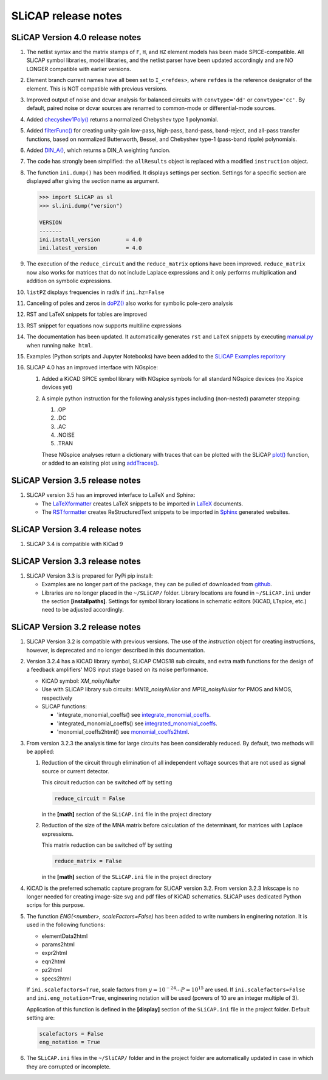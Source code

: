 ====================
SLiCAP release notes
====================

.. image:: /img/colorCode.svg

SLiCAP Version 4.0 release notes
================================

#. The netlist syntax and the matrix stamps of ``F``, ``H``, and ``HZ`` element models has been made SPICE-compatible. All SLiCAP symbol libraries, model libraries, and the netlist parser have been updated accordingly and are NO LONGER compatible with earlier versions.
#. Element branch current names have all been set to ``I_<refdes>``, where ``refdes`` is the reference designator of the element. This is NOT compatible with previous versions.
#. Improved output of noise and dcvar analysis for balanced circuits with ``convtype='dd'`` or ``convtype='cc'``. By default, paired noise or dcvar sources are renamed to common-mode or differential-mode sources.
#. Added `checyshev1Poly() <../reference/SLiCAPmath.html#SLiCAP.SLiCAPmath.chebyshev1Poly>`_ returns a normalized Chebyshev type 1 polynomial.
#. Added `filterFunc() <../reference/SLiCAPmath.html#SLiCAP.SLiCAPmath.filterFunc>`__ for creating unity-gain low-pass, high-pass, band-pass, band-reject, and all-pass transfer functions, based on normalized Butterworth, Bessel, and Chebyshev type-1 (pass-band ripple) polynomials.
#. Added `DIN_A() <../reference/SLiCAPmath.html#SLiCAP.SLiCAPmath.DIN_A>`__, which returns a DIN_A weighting funcion.
#. The code has strongly been simplified: the ``allResults`` object is replaced with a modified ``instruction`` object.
#. The function ``ini.dump()`` has been modified. It displays settings per section. Settings for a specific section are displayed after giving the section name as argument.

   .. code-block:: python

       >>> import SLiCAP as sl
       >>> sl.ini.dump("version")
       
       VERSION
       -------
       ini.install_version        = 4.0
       ini.latest_version         = 4.0
    
#. The execution of the ``reduce_circuit`` and the ``reduce_matrix`` options have been improved. ``reduce_matrix`` now also works for matrices that do not include Laplace expressions and it only performs multiplication and addition on symbolic expressions.
#. ``listPZ`` displays frequencies in rad/s if ``ini.hz=False``
#. Canceling of poles and zeros in `doPZ() <../reference/SLiCAPshell.html#SLiCAP.SLiCAPshell.doPZ>`__ also works for symbolic pole-zero analysis
#. RST and LaTeX snippets for tables are improved
#. RST snippet for equations now supports multiline expressions
#. The documentation has been updated. It automatically generates ``rst`` and ``LaTeX`` snippets by executing `manual.py <https://github.com/SLiCAP/SLiCAP_python/tree/main/docs/manual.py>`_ when running ``make html``.
#. Examples (Python scripts and Jupyter Notebooks) have been added to the `SLiCAP Examples reporitory <https://github.com/SLiCAP/SLiCAPexamples>`_
#. SLiCAP 4.0 has an improved interface with NGspice:

   #. Added a KiCAD SPICE symbol library with NGspice symbols for all standard NGspice devices (no Xspice devices yet)
   #. A simple python instruction for the following analysis types including (non-nested) parameter stepping:
   
      #. .OP
      #. .DC
      #. .AC
      #. .NOISE
      #. .TRAN
      
      These NGspice analyses return a dictionary with traces that can be plotted with the SLiCAP `plot() <../reference/SLiCAPplots.html#SLiCAP.SLiCAPplots.plot>`__ function, or added to an existing plot using `addTraces() <../reference/SLiCAPplots.html#SLiCAP.SLiCAPplots.addTraces>`__.
      
SLiCAP Version 3.5 release notes
================================

#. SLiCAP version 3.5 has an improved interface to LaTeX and Sphinx:

   - The `LaTeXformatter <../reference/SLiCAPlatex.html#SLiCAP.SLiCAPlatex.LaTeXformatter>`__ creates LaTeX snippets to be imported in `LaTeX <https://www.latex-project.org/>`_ documents.
   - The `RSTformatter <../reference/SLiCAPrst.html#SLiCAP.SLiCAPrst.RSTformatter>`__ creates ReStructuredText snippets to be imported in `Sphinx <https://www.sphinx-doc.org/en/master/>`_ generated websites.

SLiCAP Version 3.4 release notes
================================

#. SLiCAP 3.4 is compatible with KiCad 9

SLiCAP Version 3.3 release notes
================================

#. SLiCAP Version 3.3 is prepared for PyPi pip install:

   - Examples are no longer part of the package, they can be pulled of downloaded from `github <https://github.com/SLiCAP/SLiCAPexamples>`_.
   - Libraries are no longer placed in the ``~/SLiCAP/`` folder. Library locations are found in ``~/SLiCAP.ini`` under the section **[installpaths]**. Settings for symbol library locations in schematic editors (KiCAD, LTspice, etc.) need to be adjusted accordingly.

SLiCAP Version 3.2 release notes
================================

#. SLiCAP Version 3.2 is compatible with previous versions. The use of the *instruction* object for creating instructions, however, is deprecated and no longer described in this documentation.

#. Version 3.2.4 has a KiCAD library symbol, SLiCAP CMOS18 sub circuits, and extra math functions for the design of a feedback amplifiers' MOS input stage based on its noise performance.

   - KiCAD symbol: *XM_noisyNullor*
   - Use with SLiCAP library sub circuits: *MN18_noisyNullor* and *MP18_noisyNullor* for PMOS and NMOS, respectively
   - SLiCAP functions:

     - 'integrate_monomial_coeffs() see `integrate_monomial_coeffs <../reference/SLiCAPmath.html#SLiCAP.SLiCAPmath.integrate_monomial_coeffs>`__.
     - 'integrated_monomial_coeffs() see `integrated_monomial_coeffs <../reference/SLiCAPmath.html#SLiCAP.SLiCAPmath.integrated_monomial_coeffs>`__.
     - 'monomial_coeffs2html() see `monomial_coeffs2html <../reference/SLiCAPhtml.html#SLiCAP.SLiCAPhtml.monomial_coeffs2html>`__.

#. From version 3.2.3 the analysis time for large circuits has been considerably reduced. By default, two methods will be applied:

   #. Reduction of the circuit through elimination of all independent voltage sources that are not used as signal source or current detector.
   
      This circuit reduction can be switched off by setting 
      
      .. code::
      
          reduce_circuit = False
          
      in the **[math]** section of the ``SLiCAP.ini`` file in the project directory
      
   #. Reduction of the size of the MNA matrix before calculation of the determinant, for matrices with Laplace expressions.
   
      This matrix reduction can be switched off by setting 
      
      .. code::
      
          reduce_matrix = False
          
      in the **[math]** section of the ``SLiCAP.ini`` file in the project directory

#. KiCAD is the preferred schematic capture program for SLiCAP version 3.2. From version 3.2.3 Inkscape is no longer needed for creating image-size svg and pdf files of KiCAD schematics. SLiCAP uses dedicated Python scrips for this purpose.

#. The function *ENG(<number>, scaleFactors=False)* has been added to write numbers in enginering notation. It is used in the following functions:

   - elementData2html
   - params2html
   - expr2html
   - eqn2html
   - pz2html
   - specs2html
          
   If ``ini.scalefactors=True``, scale factors from :math:`y=10^{-24}\cdots P=10^{15}` are used. If ``ini.scalefactors=False`` and ``ini.eng_notation=True``, engineering notation will be used (powers of 10 are an integer multiple of 3).
    
   Application of this function is defined in the **[display]** section of the ``SLiCAP.ini`` file in the project folder. Default setting are:
   
   .. code::
 
       scalefactors = False
       eng_notation = True

#. The ``SLiCAP.ini`` files in the ``~/SliCAP/`` folder and in the project folder are automatically updated in case in which they are corrupted or incomplete.

.. image:: /img/colorCode.svg
